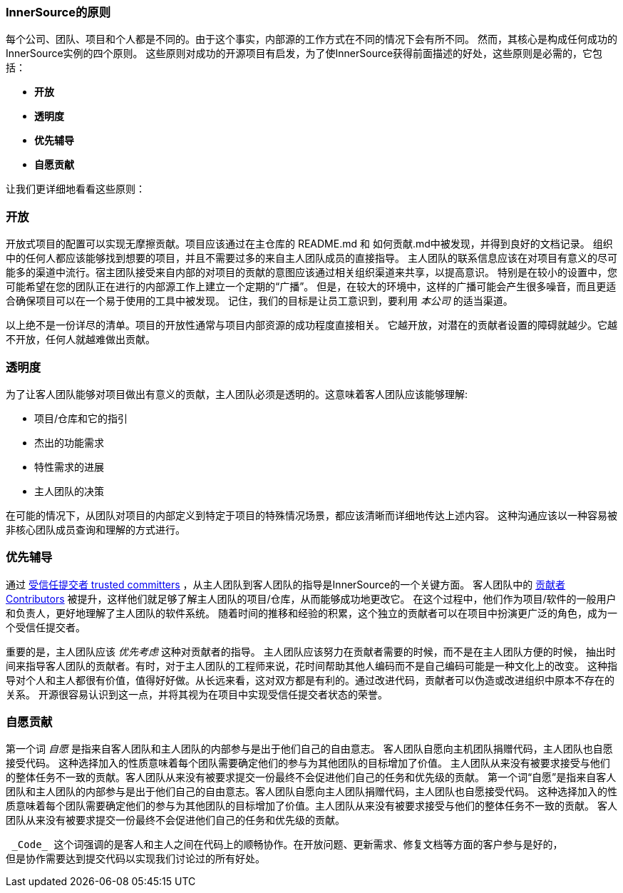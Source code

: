 === InnerSource的原则

每个公司、团队、项目和个人都是不同的。由于这个事实，内部源的工作方式在不同的情况下会有所不同。
然而，其核心是构成任何成功的InnerSource实例的四个原则。
这些原则对成功的开源项目有启发，为了使InnerSource获得前面描述的好处，这些原则是必需的，它包括：

* *开放*
* *透明度*
* *优先辅导*
* *自愿贡献*

让我们更详细地看看这些原则：

=== 开放
开放式项目的配置可以实现无摩擦贡献。项目应该通过在主仓库的 README.md 和 如何贡献.md中被发现，并得到良好的文档记录。
组织中的任何人都应该能够找到想要的项目，并且不需要过多的来自主人团队成员的直接指导。
主人团队的联系信息应该在对项目有意义的尽可能多的渠道中流行。宿主团队接受来自内部的对项目的贡献的意图应该通过相关组织渠道来共享，以提高意识。
特别是在较小的设置中，您可能希望在您的团队正在进行的内部源工作上建立一个定期的“广播”。
但是，在较大的环境中，这样的广播可能会产生很多噪音，而且更适合确保项目可以在一个易于使用的工具中被发现。
记住，我们的目标是让员工意识到，要利用 _本公司_ 的适当渠道。

以上绝不是一份详尽的清单。项目的开放性通常与项目内部资源的成功程度直接相关。
它越开放，对潜在的贡献者设置的障碍就越少。它越不开放，任何人就越难做出贡献。

=== 透明度
为了让客人团队能够对项目做出有意义的贡献，主人团队必须是透明的。这意味着客人团队应该能够理解:

* 项目/仓库和它的指引
* 杰出的功能需求
* 特性需求的进展
* 主人团队的决策

在可能的情况下，从团队对项目的内部定义到特定于项目的特殊情况场景，都应该清晰而详细地传达上述内容。
这种沟通应该以一种容易被非核心团队成员查询和理解的方式进行。

=== 优先辅导
通过 https://github.com/InnerSourceCommons/InnerSourceLearningPath/blob/master/trusted-committer/01-introduction.asciidoc[受信任提交者 trusted committers] ，从主人团队到客人团队的指导是InnerSource的一个关键方面。
客人团队中的 https://github.com/InnerSourceCommons/InnerSourceLearningPath/blob/master/contributor/01-introduction-article.asciidoc[贡献者 Contributors] 被提升，这样他们就足够了解主人团队的项目/仓库，从而能够成功地更改它。
在这个过程中，他们作为项目/软件的一般用户和负责人，更好地理解了主人团队的软件系统。
随着时间的推移和经验的积累，这个独立的贡献者可以在项目中扮演更广泛的角色，成为一个受信任提交者。

重要的是，主人团队应该 _优先考虑_ 这种对贡献者的指导。
主人团队应该努力在贡献者需要的时候，而不是在主人团队方便的时候，
抽出时间来指导客人团队的贡献者。有时，对于主人团队的工程师来说，花时间帮助其他人编码而不是自己编码可能是一种文化上的改变。
这种指导对个人和主人都很有价值，值得好好做。从长远来看，这对双方都是有利的。通过改进代码，贡献者可以伪造或改进组织中原本不存在的关系。
开源很容易认识到这一点，并将其视为在项目中实现受信任提交者状态的荣誉。

=== 自愿贡献
第一个词 _自愿_ 是指来自客人团队和主人团队的内部参与是出于他们自己的自由意志。
客人团队自愿向主机团队捐赠代码，主人团队也自愿接受代码。
这种选择加入的性质意味着每个团队需要确定他们的参与为其他团队的目标增加了价值。
主人团队从来没有被要求接受与他们的整体任务不一致的贡献。客人团队从来没有被要求提交一份最终不会促进他们自己的任务和优先级的贡献。
第一个词“自愿”是指来自客人团队和主人团队的内部参与是出于他们自己的自由意志。客人团队自愿向主人团队捐赠代码，主人团队也自愿接受代码。
这种选择加入的性质意味着每个团队需要确定他们的参与为其他团队的目标增加了价值。主人团队从来没有被要求接受与他们的整体任务不一致的贡献。
客人团队从来没有被要求提交一份最终不会促进他们自己的任务和优先级的贡献。

 _Code_ 这个词强调的是客人和主人之间在代码上的顺畅协作。在开放问题、更新需求、修复文档等方面的客户参与是好的，
但是协作需要达到提交代码以实现我们讨论过的所有好处。

